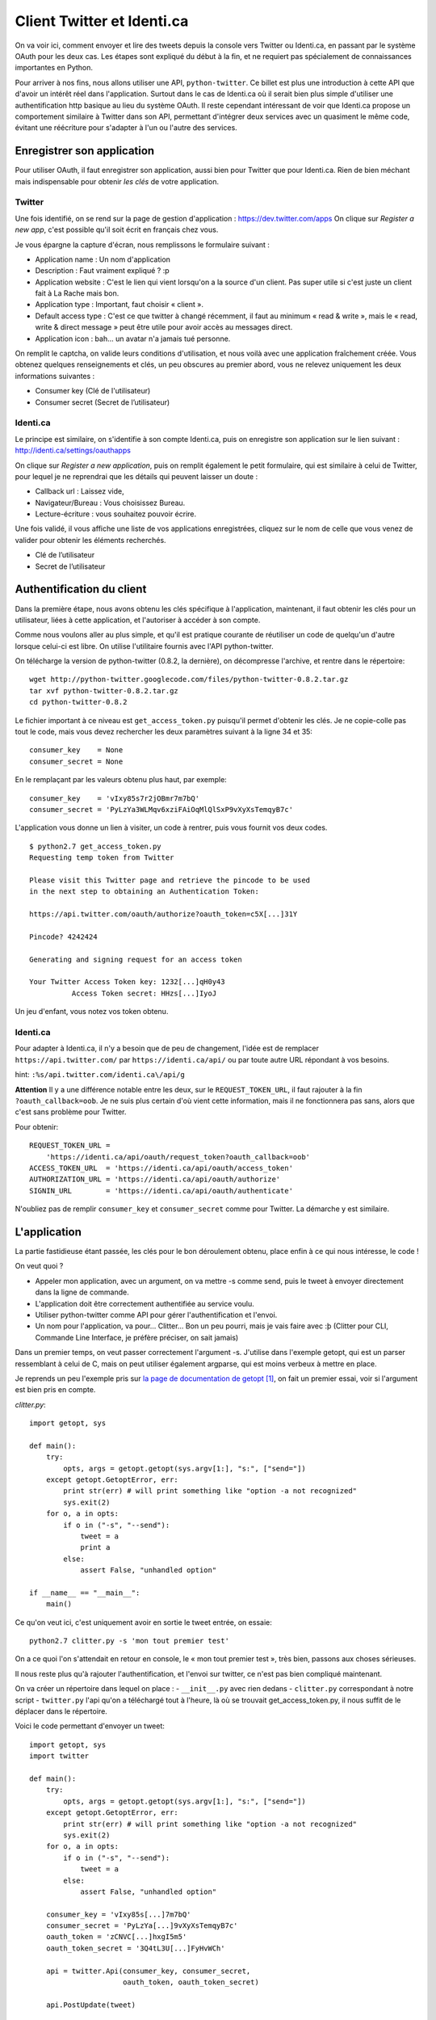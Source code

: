 .. _twitter:

Client Twitter et Identi.ca
===========================

On va voir ici, comment envoyer et lire des tweets depuis la console vers Twitter ou
Identi.ca, en passant par le système OAuth pour les deux cas. Les étapes sont
expliqué du début à la fin, et ne requiert pas spécialement de connaissances
importantes en Python.

Pour arriver à nos fins, nous allons utiliser une API, ``python-twitter``. Ce
billet est plus une introduction à cette API que d'avoir un intérêt réel dans
l'application. Surtout dans le cas de Identi.ca où il serait bien plus simple
d'utiliser une authentification http basique au lieu du
système OAuth. Il reste cependant intéressant de voir que Identi.ca propose un
comportement similaire à Twitter dans son API, permettant d'intégrer deux
services avec un quasiment le même code, évitant une réécriture pour
s'adapter à l'un ou l'autre des services.

Enregistrer son application
---------------------------

Pour utiliser OAuth, il faut enregistrer son application, aussi bien pour
Twitter que pour Identi.ca. Rien de bien méchant mais indispensable pour
obtenir *les clés* de votre application.

Twitter
'''''''

Une fois identifié, on se rend sur la page de gestion d'application :
https://dev.twitter.com/apps
On clique sur *Register a new app*, c'est possible qu'il soit écrit en
français chez vous.

Je vous épargne la capture d'écran, nous remplissons le formulaire suivant :

- Application name : Un nom d'application
- Description : Faut vraiment expliqué ? :p
- Application website : C'est le lien qui vient lorsqu'on a la source d'un
  client. Pas super utile si c'est juste un client fait à La Rache mais bon.
- Application type : Important, faut choisir « client ».
- Default access type : C'est ce que twitter à changé récemment, il faut au
  minimum « read & write », mais le « read, write & direct message » peut être
  utile pour avoir accès au messages direct.
- Application icon : bah… un avatar n'a jamais tué personne.

On remplit le captcha, on valide leurs conditions d'utilisation, et nous voilà
avec une application fraîchement créée. Vous obtenez quelques renseignements et
clés, un peu obscures au premier abord, vous ne relevez uniquement les deux
informations suivantes :

- Consumer key (Clé de l'utilisateur)
- Consumer secret (Secret de l’utilisateur)

Identi.ca
'''''''''

Le principe est similaire, on s'identifie à son compte Identi.ca, puis on
enregistre son application sur le lien suivant :
http://identi.ca/settings/oauthapps

On clique sur *Register a new application*, puis on remplit également le petit
formulaire, qui est similaire à celui de Twitter, pour lequel je ne reprendrai
que les détails qui peuvent laisser un doute :

- Callback url : Laissez vide,
- Navigateur/Bureau : Vous choisissez Bureau.
- Lecture-écriture : vous souhaitez pouvoir écrire.

Une fois validé, il vous affiche une liste de vos applications enregistrées,
cliquez sur le nom de celle que vous venez de valider pour obtenir les éléments
recherchés.

- Clé de l’utilisateur
- Secret de l’utilisateur

Authentification du client
--------------------------

Dans la première étape, nous avons obtenu les clés spécifique à l'application,
maintenant, il faut obtenir les clés pour un utilisateur, liées à cette
application, et l'autoriser à accéder à son compte.

Comme nous voulons aller au plus simple, et qu'il est pratique courante de
réutiliser un code de quelqu'un d'autre lorsque celui-ci est libre. On utilise
l'utilitaire fournis avec l'API python-twitter.

On télécharge la version de python-twitter (0.8.2, la dernière), on décompresse
l'archive, et rentre dans le répertoire::

    wget http://python-twitter.googlecode.com/files/python-twitter-0.8.2.tar.gz
    tar xvf python-twitter-0.8.2.tar.gz
    cd python-twitter-0.8.2

Le fichier important à ce niveau est ``get_access_token.py`` puisqu'il permet
d'obtenir les clés. Je ne copie-colle pas tout le code, mais vous devez
rechercher les deux paramètres suivant à la ligne 34 et 35::

    consumer_key    = None
    consumer_secret = None

En le remplaçant par les valeurs obtenu plus haut, par exemple::

    consumer_key    = 'vIxy85s7r2jOBmr7m7bQ'
    consumer_secret = 'PyLzYa3WLMqv6xziFAiOqMlQlSxP9vXyXsTemqyB7c'

L'application vous donne un lien à visiter, un code à rentrer, puis vous
fournit vos deux codes.

::

    $ python2.7 get_access_token.py
    Requesting temp token from Twitter

    Please visit this Twitter page and retrieve the pincode to be used
    in the next step to obtaining an Authentication Token:

    https://api.twitter.com/oauth/authorize?oauth_token=c5X[...]31Y

    Pincode? 4242424

    Generating and signing request for an access token

    Your Twitter Access Token key: 1232[...]qH0y43
              Access Token secret: HHzs[...]IyoJ

Un jeu d'enfant, vous notez vos token obtenu.

Identi.ca
'''''''''

Pour adapter à Identi.ca, il n'y a besoin que de peu de changement, l'idée est
de remplacer ``https://api.twitter.com/`` par ``https://identi.ca/api/`` ou par
toute autre URL répondant à vos besoins.

hint: ``:%s/api.twitter.com/identi.ca\/api/g``

**Attention** Il y a une différence notable entre les deux, sur le
``REQUEST_TOKEN_URL``, il faut rajouter à la fin ``?oauth_callback=oob``. Je ne
suis plus certain d'où vient cette information, mais il ne fonctionnera pas
sans, alors que c'est sans problème pour Twitter.

Pour obtenir::

    REQUEST_TOKEN_URL =
        'https://identi.ca/api/oauth/request_token?oauth_callback=oob'
    ACCESS_TOKEN_URL  = 'https://identi.ca/api/oauth/access_token'
    AUTHORIZATION_URL = 'https://identi.ca/api/oauth/authorize'
    SIGNIN_URL        = 'https://identi.ca/api/oauth/authenticate'

N'oubliez pas de remplir ``consumer_key`` et ``consumer_secret`` comme pour
Twitter. La démarche y est similaire.

L'application
-------------

La partie fastidieuse étant passée, les clés pour le bon déroulement obtenu,
place enfin à ce qui nous intéresse, le code !

On veut quoi ?

- Appeler mon application, avec un argument, on va mettre -s comme send, puis
  le tweet à envoyer directement dans la ligne de commande.
- L'application doit être correctement authentifiée au service voulu.
- Utiliser python-twitter comme API pour gérer l'authentification et l'envoi.
- Un nom pour l'application, va pour... Clitter... Bon un peu pourri, mais je
  vais faire avec :þ (Clitter pour CLI, Commande Line Interface, je préfère
  préciser, on sait jamais)

Dans un premier temps, on veut passer correctement l'argument -s. J'utilise
dans l'exemple getopt, qui est un parser ressemblant à celui de C, mais on peut
utiliser également argparse, qui est moins verbeux à mettre en place.

Je reprends un peu l'exemple pris sur `la page de documentation de getopt`_ [1]_,
on fait un premier essai, voir si l'argument est bien pris en compte.

`clitter.py`::

    import getopt, sys

    def main():
        try:
            opts, args = getopt.getopt(sys.argv[1:], "s:", ["send="])
        except getopt.GetoptError, err:
            print str(err) # will print something like "option -a not recognized"
            sys.exit(2)
        for o, a in opts:
            if o in ("-s", "--send"):
                tweet = a
                print a
            else:
                assert False, "unhandled option"

    if __name__ == "__main__":
        main()

Ce qu'on veut ici, c'est uniquement avoir en sortie le tweet entrée, on essaie::

    python2.7 clitter.py -s 'mon tout premier test'

On a ce quoi l'on s'attendait en retour en console, le « mon tout premier test »,
très bien, passons aux choses sérieuses.

Il nous reste plus qu'à rajouter l'authentification, et l'envoi sur twitter,
ce n'est pas bien compliqué maintenant.

On va créer un répertoire dans lequel on place :
- ``__init__.py`` avec rien dedans
- ``clitter.py`` correspondant à notre script
- ``twitter.py`` l'api qu'on a téléchargé tout à l'heure, là où se trouvait get_access_token.py, il nous suffit de le déplacer dans le répertoire.

Voici le code permettant d'envoyer un tweet::

    import getopt, sys
    import twitter

    def main():
        try:
            opts, args = getopt.getopt(sys.argv[1:], "s:", ["send="])
        except getopt.GetoptError, err:
            print str(err) # will print something like "option -a not recognized"
            sys.exit(2)
        for o, a in opts:
            if o in ("-s", "--send"):
                tweet = a
            else:
                assert False, "unhandled option"

        consumer_key = 'vIxy85s[...]7m7bQ'
        consumer_secret = 'PyLzYa[...]9vXyXsTemqyB7c'
        oauth_token = 'zCNVC[...]hxgI5m5'
        oauth_token_secret = '3Q4tL3U[...]FyHvWCh'

        api = twitter.Api(consumer_key, consumer_secret,
                          oauth_token, oauth_token_secret)

        api.PostUpdate(tweet)

    if __name__ == "__main__":
        main()


La première chose, c'est d'importer le module twitter::

    import twitter

Puis on renseigne les quatre clefs pour s'identifier, que j'ai un peu
raccourci ici.


.. note::

    Lorsqu'on distribue une application, on fournit la clé
    `consumer_secret`, c'est un peu déroutant au début, on se dit, hmm, si c'est
    secret, pourquoi le diffuser, bref, peut-être que le nom est trompeur, mais par
    exemple, pour le programme `hotot`, elles sont dans le fichier `config.py` à la
    ligne 76/77, et on retrouve bien également la `consumer_secret`, c'est normal,
    rien d'inquiétant.

Vient ensuite l'authentification proprement dite, avec un double rôle,
instancier l'objet de l'api, et s'identifier à celle-ci::

    api = twitter.Api(consumer_key, consumer_secret,
                      oauth_token, oauth_token_secret)

Enfin, on envoie le tweet grâce à cette api tout simplement::

    api.PostUpdate(tweet)

Et c'est aussi simple que ça !

Identi.ca
'''''''''

Comme je disais en introduction, l'intérêt d'utiliser Oauth  et python-twitter
pour Identi.ca, c'est de pouvoir utiliser un même code sans quasiment rien
changer. La seul différence sera d'indiquer l'URL lors de l'authentification,
comme dans cette exemple::

    url = "https://identi.ca/api"
    api = twitter.Api(consumer_key, consumer_secret,
                      oauth_token, oauth_token_secret,
                      base_url=url)

Et c'est tout, pour envoyer un tweet, le code est exactement le même.

Bonus, lire ses tweets
''''''''''''''''''''''

Comme il est assez facile d'envoyer un tweet, qu'on a finalement pas vu grand
chose de python-twitter, compliquons un peu les choses, en essayant de lire ses
tweets en console. Une bonne occasion de réorganiser un peu le code dans la
foulée.

La méthode utilisé pour lire ses tweets est::

    api.GetFriendsTimeline(retweets=True)

On récupère la timeline de nos « amis », et on active les retweets.
On veut appeler cette fonction lorsqu'on utilisera l'option ``-r`` pour read, en
console.

Voici le code final de notre petite application (à adapter comme vu plus haut
pour Identi.ca)

::

    import getopt, sys
    import twitter

    def authentication():

        consumer_key = '2jO[...]Bm'
        consumer_secret = 'PyLzYa[...]3WLM'
        oauth_token = 'tsr[...]ds5'
        oauth_token_secret = 'PSd3[...]tSt'

        return twitter.Api(consumer_key, consumer_secret,
                          oauth_token, oauth_token_secret)

    def send(tweet):
        api = authentication()
        api.postUpdate(tweet)

    def read():
        api = authentication()
        statuses = api.GetFriendsTimeline(retweets=True)

        for status in statuses:
            print "%s:\t%s" % (status.user.screen_name, status.text)

    def main():
        try:
            opts, args = getopt.getopt(sys.argv[1:], "rs:", ["send="])
        except getopt.GetoptError, err:
            print str(err) # will print something like "option -a not recognized"
            sys.exit(2)
        for o, a in opts:
            if o in ("-s", "--send"):
                tweet = a
                send(tweet)
            elif o in ("-r", "--read"):
                read()
            else:
                assert False, "unhandled option"

    if __name__ == "__main__":
        main()

Pas besoin de plus de code que ça ! Quelques explications encore. On retrouve
nos tweets avec le `GetFriendsTimeline`, auquel on rajoute les retweets dans la
timeline, sinon vous ne verriez pas les retweets de vos follower, ce qui est
généralement le comportement par défaut des applications twitter.

::

    statuses = api.GetFriendsTimeline(retweets=True)

On obtient une liste, sur lequel on va lire le pseudo et le tweet en accédant
directement au attribut de l'objet Status.

::

    for status in statuses:
        print "%s:\t%s" % (status.user.screen_name, status.text)

Et on appelle le script::

    python2.7 clitter.py -r

Et voilà !

Conclusion
----------

Grâce à ce script d'une cinquantaine de lignes tout mouillé, vous pouvez lire
et envoyer des tweets directement en console. C'est l'avantage de s'appuyer sur
une bibliothèque, même si au début cela peut faire peur de s'y plonger. Il ne
faut pas hésiter à ouvrir le code, lire la documentation tout au long de l'API
pour en apprendre plus.

.. _`la page de documentation de getopt`: http://docs.python.org/library/getopt.html
.. [1] http://docs.python.org/library/getopt.html

